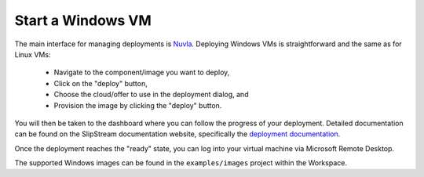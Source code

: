 Start a Windows VM
==================

The main interface for managing deployments is Nuvla_.  Deploying Windows VMs
is straightforward and the same as for Linux VMs:

 - Navigate to the component/image you want to deploy,
 - Click on the "deploy" button,
 - Choose the cloud/offer to use in the deployment dialog, and
 - Provision the image by clicking the "deploy" button.

You will then be taken to the dashboard where you can follow the
progress of your deployment.  Detailed documentation can be found on
the SlipStream documentation website, specifically the `deployment
documentation`_.

Once the deployment reaches the "ready" state, you can log into your
virtual machine via Microsoft Remote Desktop.

The supported Windows images can be found in the ``examples/images``
project within the Workspace.

.. _Nuvla: https://nuv.la

.. _`deployment documentation`: http://ssdocs.sixsq.com/en/latest/tutorials/ss/images.html#deploy-a-vm
